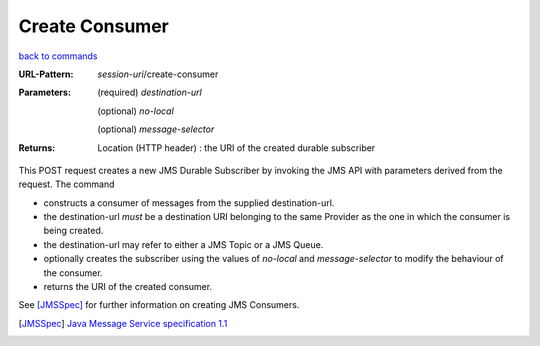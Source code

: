 ===============
Create Consumer 
===============

`back to commands`_

:URL-Pattern: *session-uri*/create-consumer

:Parameters:

  (required) *destination-url*

  (optional) *no-local* 

  (optional) *message-selector*
  
:Returns:

  Location (HTTP header) : the URI of the created durable subscriber

This POST request creates a new JMS Durable Subscriber by invoking the
JMS API with parameters derived from the request.  The command

* constructs a consumer of messages from the supplied destination-url.

* the destination-url *must* be a destination URI belonging to the
  same Provider as the one in which the consumer is being created.

* the destination-url may refer to either a JMS Topic or a JMS Queue.

* optionally creates the subscriber using the values of *no-local* and
  *message-selector* to modify the behaviour of the consumer.

* returns the URI of the created consumer.

See [JMSSpec]_ for further information on creating JMS Consumers.

.. _back to commands: ./index.html
.. [JMSSpec] `Java Message Service specification 1.1
   <http://java.sun.com/products/jms/docs.html>`_
